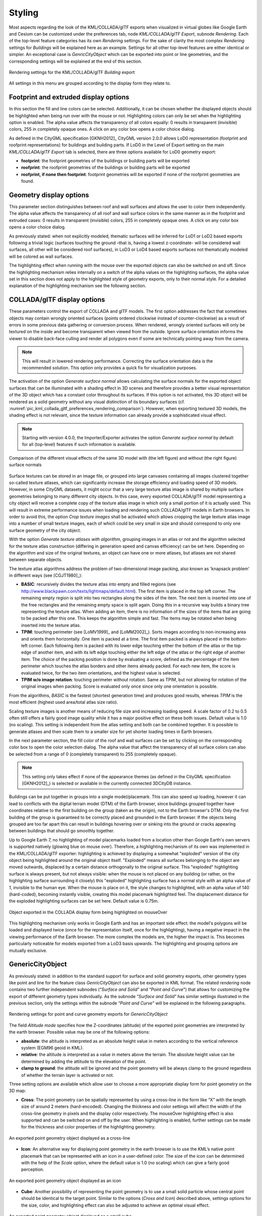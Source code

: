 .. _impexp_kml_export_rendering_preferences_chapter:

Styling
^^^^^^^

Most aspects regarding the look of the KML/COLLADA/glTF exports when
visualized in virtual globes like Google Earth and Cesium can be
customized under the preferences tab, node *KML/COLLADA/glTF Export*,
subnode *Rendering*. Each of the top-level feature categories has its
own *Rendering* settings. For the sake of clarity the most complex
*Rendering* settings for *Buildings* will be explained here as an
example. Settings for all other top-level features are either identical
or simpler. An exceptional case is *GenricCityObject* which can be
exported into point or line geometries, and the corresponding settings
will be explained at the end of this section.

.. figure:: /media/impexp_kml_export_preferences_rendering_building_fig.png
   :name: pic_kml_collada_gltf_preferences_rendering
   :align: center

   Rendering settings for the KML/COLLADA/glTF *Building* export

All settings in this menu are grouped according to the display form they
relate to.

Footprint and extruded display options
""""""""""""""""""""""""""""""""""""""

In this section the fill and line colors can be selected. Additionally,
it can be chosen whether the displayed objects should be highlighted
when being run over with the mouse or not. Highlighting colors can only
be set when the highlighting option is enabled. The alpha value affects
the transparency of all colors equally: 0 results in transparent
(invisible) colors, 255 in completely opaque ones. A click on any color
box opens a color choice dialog.

As defined in the CityGML specification [GKNH2012]_ CityGML
version 2.0.0 allows LoD0 representation (footprint and roofprint
representations) for buildings and building parts. If LoD0 in the Level
of Export setting on the main *KML/COLLADA/glTF Export* tab is selected,
there are three options available for LoD0 geometry export:

-  **footprint**: the footprint geometries of the buildings or building
   parts will be exported

-  **roofprint**: the roofprint geometries of the buildings or building
   parts will be exported

-  **roofprint, if none then footprint**: footprint geometries will be
   exported if none of the roofprint geometries are found.

Geometry display options
""""""""""""""""""""""""

This parameter section distinguishes between roof and wall surfaces and
allows the user to color them independently. The alpha value affects the
transparency of all roof and wall surface colors in the same manner as
in the footprint and extruded cases: 0 results in transparent
(invisible) colors, 255 in completely opaque ones. A click on any color
box opens a color choice dialog.

As previously stated: when not explicitly modeled, thematic surfaces
will be inferred for LoD1 or LoD2 based exports following a trivial
logic (surfaces touching the ground –that is, having a lowest
z-coordinate- will be considered wall surfaces, all other will be
considered roof surfaces), in LoD3 or LoD4 based exports surfaces not
thematically modeled will be colored as wall surfaces.

The highlighting effect when running with the mouse over the exported
objects can also be switched on and off. Since the highlighting
mechanism relies internally on a switch of the alpha values on the
highlighting surfaces, the alpha value set in this section does not
apply to the highlighted style of geometry exports, only to their normal
style. For a detailed explanation of the highlighting mechanism see the
following section.

COLLADA/glTF display options
""""""""""""""""""""""""""""

These parameters control the export of COLLADA and glTF models. The
first option addresses the fact that sometimes objects may contain
wrongly oriented surfaces (points ordered clockwise instead of
counter-clockwise) as a result of errors in some previous data gathering
or conversion process. When rendered, wrongly oriented surfaces will
only be textured on the inside and become transparent when viewed from
the outside. Ignore surface orientation informs the viewer to disable
back-face culling and render all polygons even if some are technically
pointing away from the camera.

.. note::
   This will result in lowered rendering performance. Correcting
   the surface orientation data is the recommended solution. This option
   only provides a quick fix for visualization purposes.

The activation of the option *Generate surface normal* allows
calculating the surface normals for the exported object surfaces that
can be illuminated with a shading effect in 3D scenes and therefore
provides a better visual representation of the 3D object which has a
constant color throughout its surfaces. If this option is not activated,
this 3D object will be rendered as a solid geometry without any visual
distinction of its boundary surfaces (cf. :numref:`pic_kml_collada_gltf_preferences_rendering_comparison`). However, when
exporting textured 3D models, the shading effect is not relevant, since
the texture information can already provide a sophisticated visual
effect.

.. note::
   Starting with version 4.0.0, the Importer/Exporter activates the
   option *Generate surface normal* by default for all (top-level)
   features if such information is available.

.. figure:: /media/impexp_kml_export_surface_normal_comparison_fig.png
   :name: pic_kml_collada_gltf_preferences_rendering_comparison
   :align: center

   Comparison of the different visual effects of the same
   3D model with (the left figure) and without (the right figure)
   surface normals

Surface textures can be stored in an image file, or grouped into large
canvases containing all images clustered together so-called texture
atlases, which can significantly increase the storage efficiency and
loading speed of 3D models. However, in some CityGML datasets, it might
occur that a very large texture atlas image is shared by multiple
surface geometries belonging to many different city objects. In this
case, every exported COLLADA/glTF model representing a city object will
receive a complete copy of the texture atlas image in which only a small
portion of it is actually used. This will result in extreme performance
issues when loading and rendering such COLLADA/glTF models in Earth
browsers. In order to avoid this, the option *Crop texture images* shall
be activated which allows cropping the large texture atlas image into a
number of small texture images, each of which could be very small in
size and should correspond to only one surface geometry of the city
object.

With the option *Generate texture atlases with algorithm*, grouping
images in an atlas or not and the algorithm selected for the texture
atlas construction (differing in generation speed and canvas efficiency)
can be set here. Depending on the algorithm and size of the original
textures, an object can have one or more atlases, but atlases are not
shared between separate objects.

The texture atlas algorithms address the problem of two-dimensional
image packing, also known as 'knapsack problem’ in different ways (see
[CGJT1980]_):

-  **BASIC**\ *:* recursively divides the texture atlas into empty and
   filled regions (see
   http://www.blackpawn.com/texts/lightmaps/default.html). The first
   item is placed in the top left corner. The remaining empty region is
   split into two rectangles along the sides of the item. The next item
   is inserted into one of the free rectangles and the remaining empty
   space is split again. Doing this in a recursive way builds a binary
   tree representing the texture atlas. When adding an item, there is no
   information of the sizes of the items that are going to be packed
   after this one. This keeps the algorithm simple and fast. The items
   may be rotated when being inserted into the texture atlas.

-  **TPIM**\ *:* touching perimeter (see [LoMV1999]_ and [LoMM2002]_).
   Sorts images according to non-increasing area and orients
   them horizontally. One item is packed at a time. The first item
   packed is always placed in the bottom-left corner. Each following
   item is packed with its lower edge touching either the bottom of the
   atlas or the top edge of another item, and with its left edge
   touching either the left edge of the atlas or the right edge of
   another item. The choice of the packing position is done by
   evaluating a score, defined as the percentage of the item perimeter
   which touches the atlas borders and other items already packed. For
   each new item, the score is evaluated twice, for the two item
   orientations, and the highest value is selected.

-  **TPIM w/o image rotation**\ *:* touching perimeter without rotation.
   Same as TPIM, but not allowing for rotation of the original images
   when packing. Score is evaluated only once since only one orientation
   is possible.

From the algorithms, *BASIC* is the fastest (shortest generation time)
and produces good results, whereas *TPIM* is the most efficient (highest
used area/total atlas size ratio).

Scaling texture images is another means of reducing file size and
increasing loading speed. A scale factor of 0.2 to 0.5 often still
offers a fairly good image quality while it has a major positive effect
on these both issues. Default value is 1.0 (no scaling). This setting is
independent from the atlas setting and both can be combined together. It
is possible to generate atlases and then scale them to a smaller size
for yet shorter loading times in Earth browsers.

In the next parameter section, the fill color of the roof and wall
surfaces can be set by clicking on the corresponding color box to open
the color selection dialog. The alpha value that affect the transparency
of all surface colors can also be selected from a range of 0 (completely
transparent) to 255 (completely opaque).

.. note::
   This setting only takes effect if none of the appearance themes
   (as defined in the CityGML specification [GKNH2012]_) is
   selected or available in the currently connected 3DCityDB instance.

Buildings can be put together in groups into a single model/placemark.
This can also speed up loading, however it can lead to conflicts with
the digital terrain model (DTM) of the Earth browser, since buildings
grouped together have coordinates relative to the first building on the
group (taken as the origin), not to the Earth browser's DTM. Only the
first building of the group is guaranteed to be correctly placed and
grounded in the Earth browser. If the objects being grouped are too far
apart this can result in buildings hovering over or sinking into the
ground or cracks appearing between buildings that should go smoothly
together.

Up to Google Earth 7, no highlighting of model placemarks loaded from a
location other than Google Earth's own servers is supported natively
(glowing blue on mouse over). Therefore, a highlighting mechanism of its
own was implemented in the KML/COLLADA/glTF exporter: highlighting is
achieved by displaying a somewhat "exploded" version of the city object
being highlighted around the original object itself. "Exploded" means
all surfaces belonging to the object are moved outwards, displaced by a
certain distance orthogonally to the original surface. This "exploded"
highlighting surface is always present, but not always visible: when the
mouse is not placed on any building (or rather, on the highlighting
surface surrounding it closely) this "exploded" highlighting surface has
a normal style with an alpha value of 1, invisible to the human eye.
When the mouse is place on it, the style changes to highlighted, with an
alpha value of 140 (hard-coded), becoming instantly visible, creating
this model placemark highlighted feel. The displacement distance for the
exploded highlighting surfaces can be set here. Default value is 0.75m.

.. figure:: /media/impexp_kml_export_mouseover_highlighting_fig.png
   :name: pic_kml_collada_gltf_preferences_rendering_collada
   :align: center

   Object exported in the COLLADA display form being
   highlighted on mouseOver

This highlighting mechanism only works in Google Earth and has an
important side effect: the model's polygons will be loaded and displayed
twice (once for the representation itself, once for the highlighting),
having a negative impact in the viewing performance of the Earth
browser. The more complex the models are, the higher the impact is. This
becomes particularly noticeable for models exported from a LoD3 basis
upwards. The highlighting and grouping options are mutually exclusive.

GenericCityObject
"""""""""""""""""

As previously stated: in addition to the standard support for surface
and solid geometry exports, other geometry types like point and line for
the feature class *GenricCityObject* can also be exported in KML format.
The related *rendering* node contains two further independent subnodes
(“*Surface and Solid*\ ” and “\ *Point and Curve*\ ”) that allows for
customizing the export of different geometry types individually. As the
subnode “\ *Surface and Solid*\ ” has similar settings illustrated in
the previous section, only the settings within the subnode “\ *Point and
Curve*\ ” will be explained in the following paragraphs.


.. figure:: /media/impexp_kml_export_point_curve_rendering.png
   :name: pic_kml_collada_gltf_preferences_rendering_point
   :align: center

   Rendering settings for point and curve geometry exports for *GenericCityObject*

The field *Altitude mode* specifies how the Z-coordinates (altitude) of
the exported point geometries are interpreted by the earth browser.
Possible value may be one of the following options:

-  **absolute**: the altitude is interpreted as an absolute height value
   in meters according to the vertical reference system (EGM96 geoid in
   KML).

-  **relative**: the altitude is interpreted as a value in meters above the terrain.
   The absolute height value can be determined by adding the attitude to the elevation of the point.

-  **clamp to ground**: the altitude will be ignored and the point geometry will be
   always clamp to the ground regardless of whether the terrain layer is activated or not.

Three setting options are available which allow user to choose a more
appropriate display form for point geometry on the 3D map:

-  **Cross**: The point geometry can be spatially represented by using a
   cross-line in the form like “X” with the length size of around 2
   meters (hard-encoded). Changing the thickness and color settings will
   affect the width of the cross-line geometry in pixels and the display
   color respectively. The mouseOver highlighting effect is also
   supported and can be switched on and off by the user. When
   highlighting is enabled, further settings can be made for the
   thickness and color properties of the highlighting geometry.

.. figure:: /media/impexp_kml_export_example_cross_fig.png
   :name: pic_kml_collada_gltf_preferences_cross
   :align: center

   An exported point geometry object displayed as a cross-line

-  **Icon**: An alternative way for displaying point geometry in the earth browser
   is to use the KML’s native point placemark that can be represented with an icon
   in a user-defined color. The size of the icon can be determined with the help of the *Scale* option,      where
   the default value is 1.0 (no scaling) which can give a fairly good perception.

.. figure:: /media/impexp_kml_export_example_icon_fig.png
   :name: pic_kml_collada_gltf_preferences_point
   :align: center

   An exported point geometry object displayed as an icon

-  **Cube**\ *:* Another possibility of representing the point geometry
   is to use a small solid particle whose central point should be
   identical to the target point. Similar to the options (*Cross and
   Icon*) described above, settings options for the size, color, and
   highlighting effect can also be adjusted to achieve an optimal visual
   effect.

.. figure:: /media/impexp_kml_export_example_cube_fig.png
   :name: pic_kml_collada_gltf_preferences_cube
   :align: center

   An exported point geometry object displayed as a small cube

The rendering settings for the export of curve geometry objects can be
configured in a similar manner as those of point geometry with the
display form “\ *Cross*\ ”.

.. note::
   When displaying curve geometry objects in Google Earth, the
   altitude modes like *absolute* and *relative* may result in the curves
   intersecting with or hovering over the earth ground. If the user wants
   to keep the curve geometry objects always being draped on the earth
   ground, the altitude mode *clamp to ground* shall be chosen.



Support of GenericCityObject
""""""""""""""""""""""""""""

The earlier versions of KML/COLLADA/glTF Exporter have been designed to
only support exports of surface-based geometries for all CityGML
classes. Starting from version 3.0.0 of the 3DCityDB, the
KML/COLLADA/glTF Exporter has been functionally enhanced with the
support for exporting point and curve geometry types of
*GenricCityObject* objects in KML/KMZ format. *GenricCityObject* is a
feature class defined within the CityGML’s Generics module
(see :numref:`citydb_generic_model_chapter`) that
allows for modeling and exchanging of 3D city objects
which are not covered by any other thematic modules of CityGML. The
geometry of a *GenericCityObject* can be explicitly defined in LOD0-4
using arbitrary 3D GML geometry object (class *gml:_Geometry*). Thus,
any complex structured objects that have point, line, surface, or solid
geometries can be geometrically represented by means of
*GenricCityObject* objects for every LOD. For example, the indoor
routing network model, which are not defined in the current CityGML
specification, could be even though modeled using the CityGML’s Generics
module where each *GenricCityObject* object may represent a node or an
edge of the network model.

.. figure:: /media/impexp_kml_export_tum_vis_example_fig.png
   :name: pic_kml_collada_gltf_export_tum_vis
   :align: center

   Visualization of the network model of the building interior of Technical University Munich (TUM)

Depending on the chosen Level of Detail, the point and curve geometries
of *GenericCityObject* objects are exported, along with their surface and
solid geometries, into the output KML/KMZ file whose filename is
enhanced with a suffix denoting the selected display form (e.g.
*Footprint*, *Extruded*, *Geometry*, or *COLLADA/glTF).*
